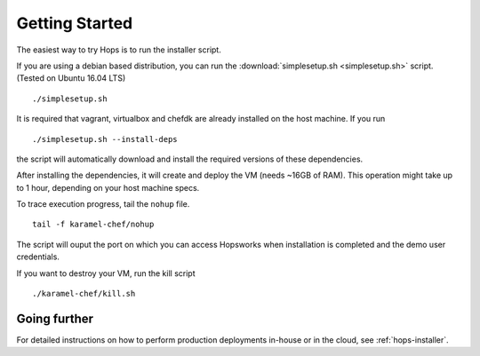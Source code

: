 ===========================
Getting Started
===========================

The easiest way to try Hops is to run the installer script.

If you are using a debian based distribution, you can run the :download:`simplesetup.sh <simplesetup.sh>` script. (Tested on Ubuntu 16.04 LTS)
::

    ./simplesetup.sh

It is required that vagrant, virtualbox and chefdk are already installed on the host machine. If you run 
::
    ./simplesetup.sh --install-deps

the script will automatically download and install the required versions of these dependencies.

After installing the dependencies, it will create and deploy the VM (needs ~16GB of RAM). This operation might take up to 1 hour, depending on your host machine specs.

To trace execution progress, tail the ``nohup`` file.
::

    tail -f karamel-chef/nohup

The script will ouput the port on which you can access Hopsworks when installation is completed and the demo user credentials.


If you want to destroy your VM, run the kill script
::

    ./karamel-chef/kill.sh

Going further
-------------

For detailed instructions on how to perform production deployments in-house or in the cloud, see :ref:`hops-installer`.
